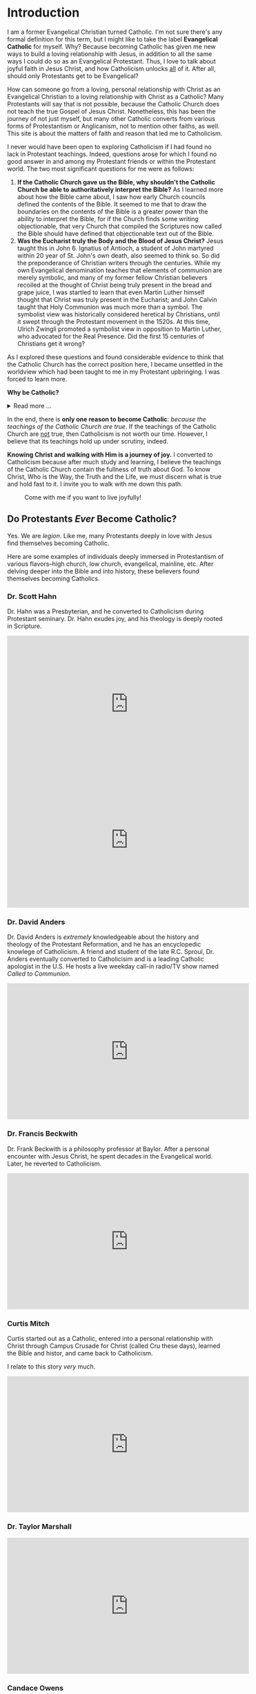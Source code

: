 # -*- coding: utf-8 -*-
# -*- mode: org -*-

#+startup: overview indent


* Introduction

I am a former Evangelical Christian turned Catholic. I'm not sure
there's any formal definition for this term, but I might like to
take the label *Evangelical Catholic* for myself. Why? Because becoming Catholic
has given me new ways to build a loving relationship with Jesus, in addition to
all the same ways I could do so as an Evangelical Protestant. Thus, I love to
talk about joyful faith in Jesus Christ, and how Catholicism unlocks _all_ of
it. After all, should only Protestants get to be Evangelical?

How can someone go from a loving, personal relationship with Christ as an
Evangelical Christian to a loving relationship with Christ as a Catholic? Many
Protestants will say that is not possible, because the Catholic Church does not
teach the true Gospel of Jesus Christ. Nonetheless, this has been the journey of
not just myself, but many other Catholic converts from various forms of
Protestantism or Anglicanism, not to mention other faiths, as well. This site is
about the matters of faith and reason that led me to Catholicism.

I never would have been open to exploring Catholicism if I had found no lack in
Protestant teachings. Indeed, questions arose for which I found no good answer
in and among my Protestant friends or within the Protestant world. The two most
significant questions for me were as follows:
1. *If the Catholic Church gave us the Bible, why shouldn't the Catholic Church
   be able to authoritatively interpret the Bible?* As I learned more about how
   the Bible came about, I saw how early Church councils defined the contents of
   the Bible. It seemed to me that to draw the boundaries on the contents of the
   Bible is a greater power than the ability to interpret the Bible, for if the
   Church finds some writing objectionable, that very Church that compiled the
   Scriptures now called the Bible should have defined that objectionable text
   out of the Bible.
2. *Was the Eucharist truly the Body and the Blood of Jesus Christ?* Jesus taught
   this in John 6. Ignatius of Antioch, a student of John martyred within 20
   year of St. John's own death, also seemed to think so. So did the
   preponderance of Christian writers through the centuries. While my own
   Evangelical denomination teaches that elements of communion are merely
   symbolic, and many of my former fellow Christian believers recoiled at the
   thought of Christ being truly present in the bread and grape juice, I was
   startled to learn that even Martin Luther himself thought that Christ was
   truly present in the Eucharist; and John Calvin  taught that Holy Communion
   was much more than a symbol. The symbolist view  was historically considered
   heretical by Christians, until it swept through the Protestant movement in 
   the 1520s. At this time, Ulrich Zwingli promoted a  symbolist view in
   opposition to Martin Luther, who advocated for the Real Presence. Did the first 15 centuries of Christians get it wrong?

As I explored these questions and found considerable evidence to think that the
Catholic Church has the correct position here, I became unsettled in the worldview
which had been taught to me in my Protestant upbringing. I was forced to learn
more.

#+begin_info
*Why be Catholic?*
#+html: <details>
#+html: <summary>Read more ...</summary>
It is also worthwhile to briefly list some the things that drew me toward
Catholicism. In Catholicism, I can love God in all the same ways I could as a
Protestant (prayer, the reading and teaching of the Holy Scriptures, obedience
to God), and I have new avenues and resources for growth. Some new tools
include:
1. The Sacraments. I--like many Protestants--used to ask, "Why do I need the
   Sacraments?" I have direct access to God. I'm fine with just me, God, and the
   Bible. I've since come to look at the Sacraments as powerful tools that bring
   me into full and intimate contact with God. They are a gift He wants us to
   have. Why wouldn't I we want a gift that God wants me to have? As for me, *I
   want to accept everything the Lord offers me.*
2. New ways to pray.
   1. the Mass is the highest form of prayer for Catholics. It is both public
      and very personal at the same time. It includes an intimate physical and
      spiritual encounter with Jesus, whether I feel it or not. I can go to Mass
      just about every day of the week to encounter Jesus. In the Mass, and
      especially at the reception of the Eucharist, *Christ Gives Himself
      fully to me, and at the same moment, I offer myself--as
      fully as I know how--to Him*.
   2. Mental prayer
3. Well-developed methods for growing into the image of Christ
   1. The Spiritual Exercises by St. Ignatius
   2. The practice of spiritual direction
   3. Mental Prayer
   4. Daily prayers and devotions bring Christ into our daily lives
      1. The Rosary
      2. The Angelus
      3. The Morning Offering
      4. The /Suscipe/
      5. The Divine Office
   5. The Liturgical Calendar, in which every day is holy and has
      significance.
4. Communion with the angels and the saints. The angels and the saints can pray
   for us!
   1. In a fallen world where celebrities and heroes lead twisted and
      immoral lives, the saints lived lives of heroic virtue and provide examples
      for us on how to love Christ above all the temporal goods this world can
      offer. Not that love for worldy goods is bad; rather love for worldly goods
      that is /disordered/ is bad. There is a specific order: God above all
      goods, for He is our ultimate good; and then, depending on one's state in
      life, other loves should have their proper order: spouse, children, work,
      etc. The saints model for us how to put God first, and we can seek their
      help in doing just that.
   2. God--in His generous love for us--loves each person so much that He has
      appointed at least one guardian  angel specifically to accompany each
      individual. Most of us ingore this powerful being, but, in fact, we can
      ask our guardian angel for intercession and help accoring to God's will.
      1. [[https://opusangelorum.org][Opus Sanctum Angelorum]]
      2. [[https://www.angelicwarfareconfraternity.org][The Angelic Warfare Confraternity]]

#+html: </details>
#+end_info
      
In the end, there is *only one reason to become Catholic*: /because the teachings
of the Catholic Church are true/. If the teachings of the Catholic Church are
_not_ true, then Catholicism is not worth our time. However, I believe that its
teachings hold up under scrutiny, indeed.

*Knowing Christ and walking with Him is a journey of joy.* I converted to
Catholicism because after much study and learning, I believe the teachings of
the Catholic Church contain the fullness of truth about God. To know Christ, Who
is the Way, the Truth and the Life, we must discern what is true and hold fast
to it. I invite you to walk with me down this path.

#+caption: Come with me if you want to live joyfully!
[[./img/come-with-me.jpg]]


#+begin_comment
On this site, I attempt to show you the path I waked as I became open to
considering Catholicism. What were the tough questions that I faced? 
scrutinizing the teachigns of the Catholic Church, and as I sought at the same
time to solidify my own beliefs.
#+end_comment

** Do Protestants /Ever/ Become Catholic?

Yes. We are /legion/. Like me, many Protestants deeply in love with Jesus find
themselves becoming Catholic.

Here are some examples of individuals deeply immersed in Protestantism of
various flavors--high church, low church, evangelical, mainline, etc. After
delving deeper into the Bible and into history, these believers found themselves
becoming Catholics.

*** Dr. Scott Hahn

Dr. Hahn was a Presbyterian, and he converted to Catholicism during Protestant
seminary. Dr. Hahn exudes joy, and his theology is deeply rooted in Scripture.
#+html: <iframe width="560" height="315" src="https://www.youtube.com/embed/P-bz4kRtCQI?si=3te9EcvubMqFVU6i" title="YouTube video player" frameborder="0" allow="accelerometer; autoplay; clipboard-write; encrypted-media; gyroscope; picture-in-picture; web-share" referrerpolicy="strict-origin-when-cross-origin" allowfullscreen></iframe>

#+html: <iframe width="560" height="315" src="https://www.youtube.com/embed/btYWd31QIy8?si=DqjZks7IHJ-Faupv" title="YouTube video player" frameborder="0" allow="accelerometer; autoplay; clipboard-write; encrypted-media; gyroscope; picture-in-picture; web-share" referrerpolicy="strict-origin-when-cross-origin" allowfullscreen></iframe>

*** Dr. David Anders

Dr. David Anders is /extremely/ knowledgeable about the history and theology of
the Protestant Reformation, and he has an encyclopedic knowlege of Catholicism.
A friend and student of the late R.C. Sproul, Dr. Anders eventually
converted to Catholicisim and is a leading Catholic apologist in the U.S. He
hosts a live weekday call-in radio/TV show named /Called to Communion/.

#+html: <iframe width="560" height="315" src="https://www.youtube.com/embed/R5NT32Y-Mrk?si=qbxcLUNaADjmekyD" title="YouTube video player" frameborder="0" allow="accelerometer; autoplay; clipboard-write; encrypted-media; gyroscope; picture-in-picture; web-share" referrerpolicy="strict-origin-when-cross-origin" allowfullscreen></iframe>

*** Dr. Francis Beckwith

Dr. Frank Beckwith is a philosophy professor at Baylor. After a personal
encounter with Jesus Christ, he spent decades in the Evangelical world. Later,
he reverted to Catholicism.

#+html: <iframe width="560" height="315" src="https://www.youtube.com/embed/ks-XF7-6vnQ?si=T2Ea0dn5gw_g-net" title="YouTube video player" frameborder="0" allow="accelerometer; autoplay; clipboard-write; encrypted-media; gyroscope; picture-in-picture; web-share" referrerpolicy="strict-origin-when-cross-origin" allowfullscreen></iframe>

*** Curtis Mitch

Curtis started out as a Catholic, entered into a personal relationship with
Christ through Campus Crusade for Christ (called Cru these days), learned the
Bible and histor, and came back to Catholicism.

I relate to this story /very/ much.

#+html: <iframe width="560" height="315" src="https://www.youtube.com/embed/DZopNrw8Kms?si=aiO9yXPK4NXbPG_2" title="YouTube video player" frameborder="0" allow="accelerometer; autoplay; clipboard-write; encrypted-media; gyroscope; picture-in-picture; web-share" referrerpolicy="strict-origin-when-cross-origin" allowfullscreen></iframe>

*** Dr. Taylor Marshall

#+html: <iframe width="560" height="315" src="https://www.youtube.com/embed/Bsgd2BxZrus?si=umusbVX2buiiJ6fe" title="YouTube video player" frameborder="0" allow="accelerometer; autoplay; clipboard-write; encrypted-media; gyroscope; picture-in-picture; web-share" referrerpolicy="strict-origin-when-cross-origin" allowfullscreen></iframe>

*** Candace Owens

#+html: <iframe width="560" height="315" src="https://www.youtube.com/embed/vGcVqOaZ5xY?si=onDJ1kRM2s9LF_nP" title="YouTube video player" frameborder="0" allow="accelerometer; autoplay; clipboard-write; encrypted-media; gyroscope; picture-in-picture; web-share" referrerpolicy="strict-origin-when-cross-origin" allowfullscreen></iframe>

*** Jimmy Akin

Jimmy Akin went from Presbyterianism to Catholicism.

#+html: <iframe width="560" height="315" src="https://www.youtube.com/embed/4dEa1kNHLOU?si=z460gIEhIQAQhH30" title="YouTube video player" frameborder="0" allow="accelerometer; autoplay; clipboard-write; encrypted-media; gyroscope; picture-in-picture; web-share" referrerpolicy="strict-origin-when-cross-origin" allowfullscreen></iframe>

*** Tim Staples

Tim Staples was an Assemblies of God youth pastor who converted to
Catholicism. Today, Tim is an apolotist for the [[https://www.catholic.com][Catholic Answers]].

#+html: <iframe width="560" height="315" src="https://www.youtube.com/embed/MLsBVRn1U_0?si=mn0om6I_IaWHzUg5" title="YouTube video player" frameborder="0" allow="accelerometer; autoplay; clipboard-write; encrypted-media; gyroscope; picture-in-picture; web-share" referrerpolicy="strict-origin-when-cross-origin" allowfullscreen></iframe>
